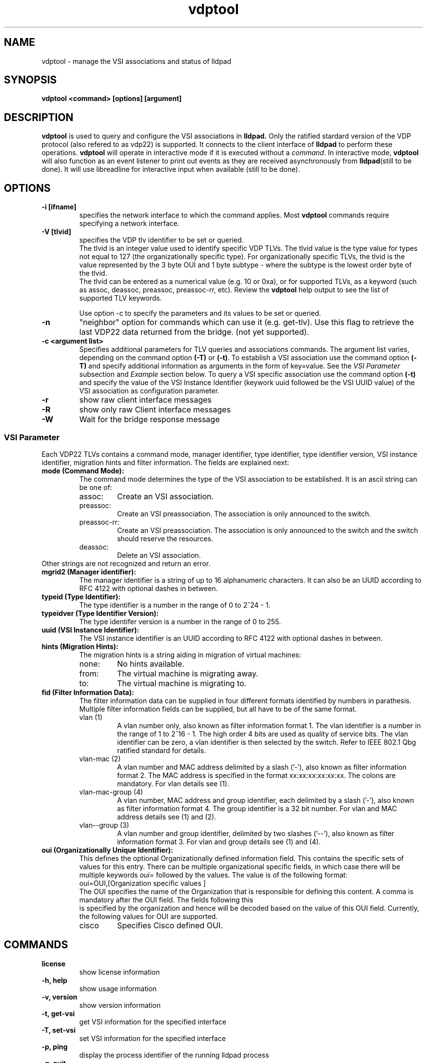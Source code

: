 .\" LICENSE
.\"
.\" This software program is released under the terms of a license agreement
.\" between you ('Licensee') and Intel.  Do not use or load this software or
.\" any associated materials (collectively, the 'Software') until you have
.\" carefully read the full terms and conditions of the LICENSE located in this
.\" software package.  By loading or using the Software, you agree to the
.\" terms of this Agreement. If you do not agree with the terms of this
.\" Agreement, do not install or use the Software.
.\"
.\" * Other names and brands may be claimed as the property of others.
.\"
.TH vdptool 8 "April 2014" "open-lldp" "Linux"
.SH NAME
vdptool \- manage the VSI associations and status of lldpad
.SH SYNOPSIS
.B vdptool <command> [options] [argument]
.br
.SH DESCRIPTION
.B vdptool
is used to query and configure the VSI associations in
.B lldpad.
Only the ratified stardard version of the VDP protocol
(also refered to as vdp22) is supported.
It connects to the client interface of
.B lldpad
to perform these operations.
.B vdptool
will operate in interactive mode if it is executed without a \fIcommand\fR.
In interactive mode,
.B vdptool
will also function as an event listener to print out events
as they are received asynchronously from
.BR lldpad "(still to be done)."
It will use libreadline for interactive input when available
(still to be done).
.SH OPTIONS
.TP
.B \-i [ifname]
specifies the network interface to which the command applies.  Most
.B vdptool
commands require specifying a network interface.
.TP
.B -V [tlvid]
specifies the VDP tlv identifier to be set or queried.
.br
The tlvid is an integer value used to identify specific
VDP TLVs.  The tlvid value is the type value for types not equal
to 127 (the organizationally specific type).
For organizationally specific
TLVs, the tlvid is the value represented by the 3 byte OUI and 1 byte
subtype - where the subtype is the lowest order byte of the tlvid.
.br
The tlvid can be entered as a numerical value (e.g. 10 or 0xa), or for
supported TLVs, as a keyword (such as assoc, deassoc, preassoc,
preassoc-rr, etc).
Review the
.B vdptool
help output to see the list of supported TLV keywords.
.sp 1
Use option -c to specify the parameters and its values to be set or queried.
.TP
.B \-n
"neighbor" option for commands which can use it (e.g. get-tlv).
Use this flag to retrieve the last VDP22 data returned from the
bridge.
(not yet supported).
.TP
.B \-c <argument list>
Specifies additional parameters for TLV queries and associations commands.
The argument list varies, depending on the command option
.B (-T)
or
.BR (-t) .
To establish a VSI association use the command option
.B (-T)
and specify additional information as arguments in the form
of key=value. See the
.I "VSI Parameter"
subsection and
.I Example
section below.
To query a VSI specific association use the command option
.B (-t)
and specify the value of the
VSI Instance Identifier (keywork uuid followed be the VSI
UUID value)
of the VSI association as configuration parameter.
.TP
.B \-r
show raw client interface messages
.TP
.B \-R
show only raw Client interface messages
.TP
.B \-W
Wait for the bridge response message
.SS VSI Parameter
Each VDP22 TLVs contains a command mode, manager identifier,
type identifier, type identifier version, VSI instance identifier,
migration hints and filter information.
The fields are explained next:
.TP
.B "mode (Command Mode):"
The command mode determines the type
of the VSI association to be established.
It is an ascii string can be one of:
.RS
.IP assoc:
Create an VSI association.
.IP preassoc:
Create an VSI preassociation. The association
is only announced to the switch.
.IP preassoc-rr:
Create an VSI preassociation. The association
is only announced to the switch and the
switch should reserve the resources.
.IP deassoc:
Delete an VSI association.
.RE
Other strings are not recognized and return an error.
.TP
.B "mgrid2 (Manager identifier):"
The manager identifier is a string of up to 16
alphanumeric characters.
It can also be an UUID according to RFC 4122
with optional dashes in between.
.TP
.B "typeid (Type Identifier):"
The type identifier is a number in the range
of 0 to 2^24 - 1.
.TP
.B "typeidver (Type Identifier Version):"
The type identifer version is a number
in the range of 0 to 255.
.TP
.B "uuid (VSI Instance Identifier):"
The VSI instance identifier is
an UUID according to RFC 4122
with optional dashes in between.
.TP
.B "hints (Migration Hints):"
The migration hints is a string aiding in
migration of virtual machines:
.RS
.IP none:
No hints available.
.IP from:
The virtual machine is migrating away.
.IP to:
The virtual machine is migrating to.
.RE
.TP
.B "fid (Filter Information Data):"
The filter information data can be supplied in four
different formats identified by numbers in parathesis.
Multiple filter information fields can be supplied,
but all have to be of the same format.
.RS
.IP "vlan (1)"
A vlan number only, also known as filter information format 1.
The vlan identifier is a number in the range of 1 to 2^16 - 1.
The high order 4 bits are used as quality of service bits.
The vlan identifier can be zero, a vlan identifier is then
selected by the switch. Refer to IEEE 802.1 Qbg ratified
standard for details.
.IP "vlan-mac (2)"
A vlan number and MAC address delimited by a slash ('-'),
also known as filter information format 2.
The MAC address is specified in the format xx:xx:xx:xx:xx:xx.
The colons are mandatory.
For vlan details see (1).
.IP "vlan-mac-group (4)"
A vlan number, MAC address and group identifier,
each delimited by a slash ('-'),
also known as filter information format 4.
The group identifier is a 32 bit number.
For vlan and MAC address details see (1) and (2).
.IP "vlan--group (3)"
A vlan number and group identifier,
delimited by two slashes ('--'),
also known as filter information format 3.
For vlan and group details see (1) and (4).
.RE
.TP
.B "oui (Organizationally Unique Identifier):"
This defines the optional Organizationally
defined information field. This contains the
specific sets of values for this entry. There
can be multiple organizational specific fields,
in which case there will be multiple keywords
.I oui=
followed by the values.
The value is of the following format:
.EX
oui=OUI,[Organization specific values ]
.EE
The OUI specifies the name of the Organization
that is responsible for defining
this content. A comma is mandatory after the OUI
field. The fields following this
 is specified by the organization and
hence will be decoded based on the value of this
OUI field. Currently, the following values for
OUI are supported.
.RS
.IP cisco -
Specifies Cisco defined OUI.
.TP
.SH COMMANDS
.TP
.B license
show license information
.TP
.B \-h, help
show usage information
.TP
.B \-v, version
show version information
.TP
.B \-t, get-vsi
get VSI information for the specified interface
.TP
.B \-T, set-vsi
set VSI information for the specified interface
.TP
.B \-p, ping
display the process identifier of the running lldpad process
.TP
.B \-q, quit
exit from interactive mode
.PP
.SH NOTES
This tool is in its early design and development phase.
It it buggy, incomplete and most of the ideas have not even
been thought of....
It reflects the current state of development when
I had been given another work assignment.
I append it so some else can continue to work on this.
.SH EXAMPLES
.TP
Display process identifier of lldpad
.br
vdptool -p
.TP
Create a VSI association on interface eth2
.br
.nf
vdptool -i eth2 -T -V assoc -c mode=assoc -c mgrid2=blabla \\
	-c typeid=5 -c uuid=1122 -c typeidver=4 -c hints=none \\
	-c filter=2-52:00:00:11:22:33-200
.fi
.TP
Create a VSI association on interface eth2 and wait for the
response from the bridge
.br
.nf
vdptool -i eth2 -T -W -V assoc -c mode=assoc -c mgrid2=blabla \\
	-c typeid=5 -c uuid=1122 -c typeidver=4 -c hints=none \\
	-c filter=0-52:00:00:11:22:33-200
.fi
.TP
Create a VSI association on interface eth2 wth OUI parameters
and wait for the response from the bridge
.br
.nf
vdptool -i eth2 -T -W -V assoc -c mode=assoc -c mgrid2=blabla \\
	-c typeid=5 -c uuid=1122 -c typeidver=4 -c hints=none \\
	-c filter=0-52:00:00:11:22:33-200 -c oui=CompanyA,data
.fi
.TP
Create a VSI association on interface eth2 wth multiple OUI parameters
and wait for the response from the bridge
.br
.nf
vdptool -i eth2 -T -W -V assoc -c mode=assoc -c mgrid2=blabla \\
	-c typeid=5 -c uuid=1122 -c typeidver=4 -c hints=none \\
	-c filter=0-52:00:00:11:22:33-200 -c oui=CompanyA,data \\
	-c oui=CompanyB,data
.fi

.TP
Query all VSI association on interface eth2
.br
vdptool -i eth2 -t -V assoc

.TP
Query  VSI association on interface eth2 that matches specific
VSI parameters. Any of the VSI parameters below can be omitted.
.br
vdptool -i eth2 -t -V assoc -t -V assoc -c mode=assoc \\
        -c mgrid2=blabla -c typeid=5 -c uuid=1122 \\
        -c typeidver=4 -c hints=none
.SH SEE ALSO
.BR lldptool-dcbx (8),
.BR lldptool-ets (8),
.BR lldptool-pfc (8),
.BR lldptool-app (8),
.BR lldptool-med (8),
.BR lldptool-vdp (8),
.BR lldptool-evb (8),
.BR lldptool-evb22 (8),
.BR dcbtool (8),
.BR lldpad (8)
.br
.SH COPYRIGHT
vdptool - VSI configuration utility
.br
.IP Copyright(c)
(c) 2014 IBM Corporation.
.BR
Portions of vdptool are based on:
.IP open-lldp-0.96
.IP "lldptool - LLDP agent configuration utility"
.IP Copyright(c)
2007-2012 Intel Corporation.
.BR
Portions of lldptool are based on:
.IP hostapd-0.5.7
.IP Copyright
(c) 2004-2008, Jouni Malinen <j@w1.fi>

.SH LICENSE
This program is free software; you can redistribute it and/or modify it
under the terms and conditions of the GNU General Public License,
version 2, as published by the Free Software Foundation.
.LP
This program is distributed in the hope it will be useful, but WITHOUT
ANY WARRANTY; without even the implied warranty of MERCHANTABILITY or
FITNESS FOR A PARTICULAR PURPOSE.  See the GNU General Public License for
more details.
.LP
You should have received a copy of the GNU General Public License along with
this program; if not, write to the Free Software Foundation, Inc.,
51 Franklin St - Fifth Floor, Boston, MA 02110-1301 USA.
.LP
The full GNU General Public License is included in this distribution in
the file called "COPYING".
.SH SUPPORT
Contact Information:
open-lldp Mailing List <lldp-devel@open-lldp.org>
